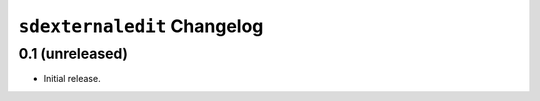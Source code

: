 ``sdexternaledit`` Changelog
============================

0.1 (unreleased)
----------------

- Initial release.


